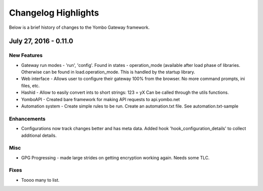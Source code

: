 .. configuring-the-gateway:

####################################
Changelog Highlights
####################################

Below is a brief history of changes to the Yombo Gateway framework.

July 27, 2016 - 0.11.0
======================

New Features
------------

* Gateway run modes - 'run', 'config'. Found in states - operation_mode (available after load phase of libraries.
  Otherwise can be found in load.operation_mode. This is handled by the startup library.
* Web interface - Allows user to configure their gateway 100% from the browser. No more command prompts, ini files, etc.
* Hashid - Allow to easily convert ints to short strings:  123 = yX  Can be called through the utils functions.
* YomboAPI - Created bare framework for making API requests to api.yombo.net
* Automation system - Create simple rules to be run. Create an automation.txt file. See automation.txt-sample

Enhancements
------------

* Configurations now track changes better and has meta data. Added hook 'hook_configuration_details' to collect
  additional details.

Misc
----

* GPG Progressing - made large strides on getting encryption working again. Needs some TLC.

Fixes
-----

* Toooo many to list.